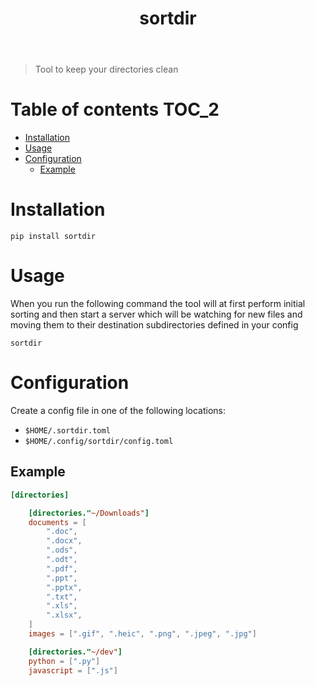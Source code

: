 #+TITLE: sortdir

#+BEGIN_QUOTE
Tool to keep your directories clean
#+END_QUOTE

* Table of contents :TOC_2:
- [[#installation][Installation]]
- [[#usage][Usage]]
- [[#configuration][Configuration]]
  - [[#example][Example]]

* Installation
#+BEGIN_SRC shell
pip install sortdir
#+END_SRC

* Usage
When you run the following command the tool will at first perform initial sorting and then start a server which will be watching for new files and moving them to their destination subdirectories defined in your config

#+BEGIN_SRC shell
sortdir
#+END_SRC

* Configuration
Create a config file in one of the following locations:
- ~$HOME/.sortdir.toml~
- ~$HOME/.config/sortdir/config.toml~

** Example
#+BEGIN_SRC toml
[directories]

    [directories."~/Downloads"]
    documents = [
        ".doc",
        ".docx",
        ".ods",
        ".odt",
        ".pdf",
        ".ppt",
        ".pptx",
        ".txt",
        ".xls",
        ".xlsx",
    ]
    images = [".gif", ".heic", ".png", ".jpeg", ".jpg"]

    [directories."~/dev"]
    python = [".py"]
    javascript = [".js"]
#+END_SRC
